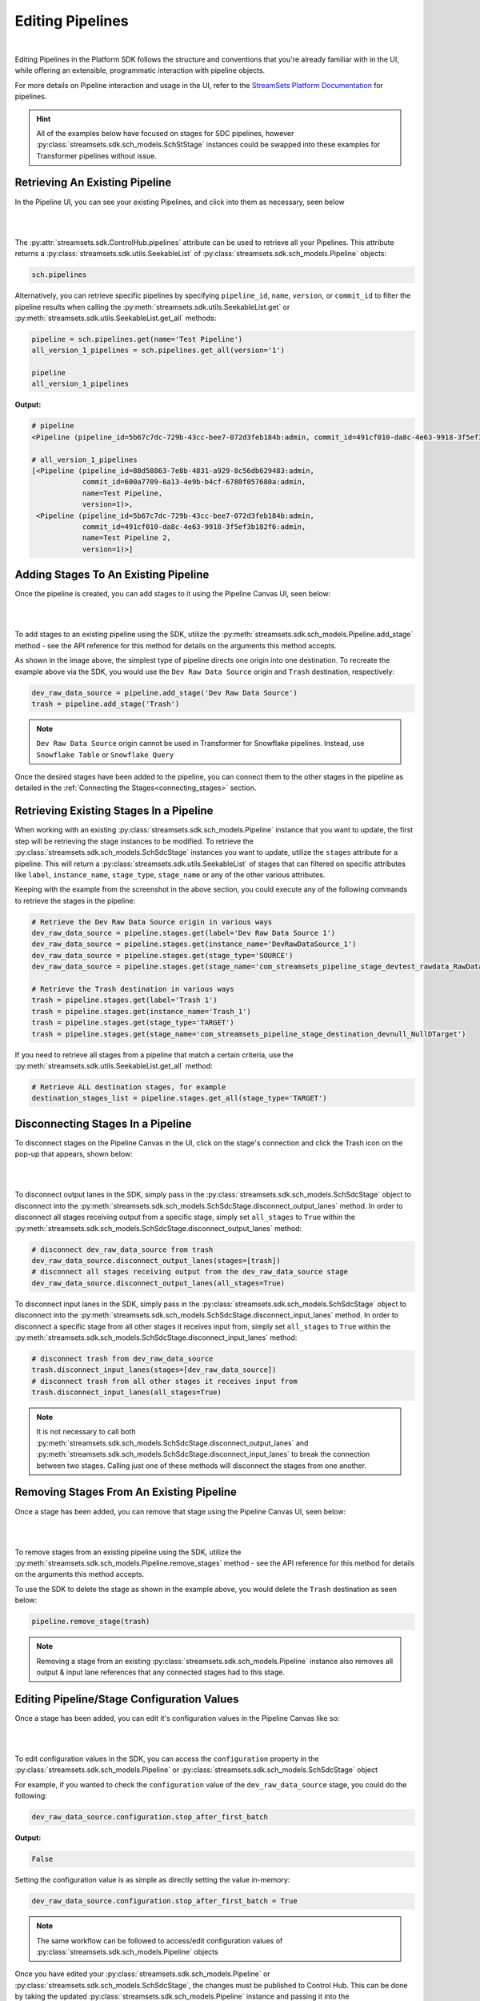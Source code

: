 Editing Pipelines
=================
|
Editing Pipelines in the Platform SDK follows the structure and conventions that you're already familiar with in the UI,
while offering an extensible, programmatic interaction with pipeline objects.

For more details on Pipeline interaction and usage in the UI, refer to the `StreamSets Platform Documentation <https://docs.streamsets.com/portal/platform-controlhub/controlhub/UserGuide/Pipelines/Pipelines_title.html>`_
for pipelines.

.. hint::
    All of the examples below have focused on stages for SDC pipelines, however :py:class:`streamsets.sdk.sch_models.SchStStage` instances could be swapped into these examples for Transformer pipelines without issue.

Retrieving An Existing Pipeline
~~~~~~~~~~~~~~~~~~~~~~~~~~~~~~~
In the Pipeline UI, you can see your existing Pipelines, and click into them as necessary, seen below

.. image:: ../_static/images/build/existing_pipelines.png
|
|
The :py:attr:`streamsets.sdk.ControlHub.pipelines` attribute can be used to retrieve all your Pipelines.
This attribute returns a :py:class:`streamsets.sdk.utils.SeekableList` of :py:class:`streamsets.sdk.sch_models.Pipeline` objects:

.. code-block:: python

    sch.pipelines

Alternatively, you can retrieve specific pipelines by specifying ``pipeline_id``, ``name``, ``version``, or ``commit_id`` to filter the pipeline results
when calling the :py:meth:`streamsets.sdk.utils.SeekableList.get` or :py:meth:`streamsets.sdk.utils.SeekableList.get_all` methods:

.. code-block:: python

    pipeline = sch.pipelines.get(name='Test Pipeline')
    all_version_1_pipelines = sch.pipelines.get_all(version='1')

    pipeline
    all_version_1_pipelines

**Output:**

.. code-block:: python

    # pipeline
    <Pipeline (pipeline_id=5b67c7dc-729b-43cc-bee7-072d3feb184b:admin, commit_id=491cf010-da8c-4e63-9918-3f5ef3b182f6:admin, name=Test Pipeline, version=1)>

    # all_version_1_pipelines
    [<Pipeline (pipeline_id=88d58863-7e8b-4831-a929-8c56db629483:admin,
                commit_id=600a7709-6a13-4e9b-b4cf-6780f057680a:admin,
                name=Test Pipeline,
                version=1)>,
     <Pipeline (pipeline_id=5b67c7dc-729b-43cc-bee7-072d3feb184b:admin,
                commit_id=491cf010-da8c-4e63-9918-3f5ef3b182f6:admin,
                name=Test Pipeline 2,
                version=1)>]

.. _adding-stages-to-existing-pipeline:

Adding Stages To An Existing Pipeline
~~~~~~~~~~~~~~~~~~~~~~~~~~~~~~~~~~~~~

Once the pipeline is created, you can add stages to it using the Pipeline Canvas UI, seen below:

.. image:: ../_static/images/build/stages_unconnected.png
|
|
To add stages to an existing pipeline using the SDK, utilize the :py:meth:`streamsets.sdk.sch_models.Pipeline.add_stage`
method - see the API reference for this method for details on the arguments this method accepts.

As shown in the image above, the simplest type of pipeline directs one origin into one destination.
To recreate the example above via the SDK, you would use the ``Dev Raw Data Source`` origin and ``Trash`` destination, respectively:

.. code-block:: python

    dev_raw_data_source = pipeline.add_stage('Dev Raw Data Source')
    trash = pipeline.add_stage('Trash')

.. note::
  ``Dev Raw Data Source`` origin cannot be used in Transformer for Snowflake pipelines.
  Instead, use ``Snowflake Table`` or ``Snowflake Query``

Once the desired stages have been added to the pipeline, you can connect them to the other stages in the pipeline as detailed in the :ref:`Connecting the Stages<connecting_stages>` section.

Retrieving Existing Stages In a Pipeline
~~~~~~~~~~~~~~~~~~~~~~~~~~~~~~~~~~~~~~~~

When working with an existing :py:class:`streamsets.sdk.sch_models.Pipeline` instance that you want to update, the first step will be retrieving the stage instances to be modified.
To retrieve the :py:class:`streamsets.sdk.sch_models.SchSdcStage` instances you want to update, utilize the ``stages`` attribute for a pipeline.
This will return a :py:class:`streamsets.sdk.utils.SeekableList` of stages that can filtered on specific attributes like ``label``, ``instance_name``, ``stage_type``, ``stage_name`` or any of the other various attributes.

Keeping with the example from the screenshot in the above section, you could execute any of the following commands to retrieve the stages in the pipeline:

.. code-block:: python

    # Retrieve the Dev Raw Data Source origin in various ways
    dev_raw_data_source = pipeline.stages.get(label='Dev Raw Data Source 1')
    dev_raw_data_source = pipeline.stages.get(instance_name='DevRawDataSource_1')
    dev_raw_data_source = pipeline.stages.get(stage_type='SOURCE')
    dev_raw_data_source = pipeline.stages.get(stage_name='com_streamsets_pipeline_stage_devtest_rawdata_RawDataDSource')

    # Retrieve the Trash destination in various ways
    trash = pipeline.stages.get(label='Trash 1')
    trash = pipeline.stages.get(instance_name='Trash_1')
    trash = pipeline.stages.get(stage_type='TARGET')
    trash = pipeline.stages.get(stage_name='com_streamsets_pipeline_stage_destination_devnull_NullDTarget')


If you need to retrieve all stages from a pipeline that match a certain criteria, use the :py:meth:`streamsets.sdk.utils.SeekableList.get_all` method:

.. code-block:: python

    # Retrieve ALL destination stages, for example
    destination_stages_list = pipeline.stages.get_all(stage_type='TARGET')

Disconnecting Stages In a Pipeline
~~~~~~~~~~~~~~~~~~~~~~~~~~~~~~~~~~

To disconnect stages on the Pipeline Canvas in the UI, click on the stage's connection and click the Trash icon on the pop-up that appears, shown below:

.. image:: ../_static/images/build/delete_connection.png
|
|
To disconnect output lanes in the SDK, simply pass in the :py:class:`streamsets.sdk.sch_models.SchSdcStage` object to disconnect into the :py:meth:`streamsets.sdk.sch_models.SchSdcStage.disconnect_output_lanes` method.
In order to disconnect all stages receiving output from a specific stage, simply set ``all_stages`` to ``True`` within the :py:meth:`streamsets.sdk.sch_models.SchSdcStage.disconnect_output_lanes` method:

.. code-block:: python

    # disconnect dev_raw_data_source from trash
    dev_raw_data_source.disconnect_output_lanes(stages=[trash])
    # disconnect all stages receiving output from the dev_raw_data_source stage
    dev_raw_data_source.disconnect_output_lanes(all_stages=True)

To disconnect input lanes in the SDK, simply pass in the :py:class:`streamsets.sdk.sch_models.SchSdcStage` object to disconnect into the :py:meth:`streamsets.sdk.sch_models.SchSdcStage.disconnect_input_lanes` method.
In order to disconnect a specific stage from all other stages it receives input from, simply set ``all_stages`` to ``True`` within the :py:meth:`streamsets.sdk.sch_models.SchSdcStage.disconnect_input_lanes` method:

.. code-block:: python

    # disconnect trash from dev_raw_data_source
    trash.disconnect_input_lanes(stages=[dev_raw_data_source])
    # disconnect trash from all other stages it receives input from
    trash.disconnect_input_lanes(all_stages=True)

.. note::
  It is not necessary to call both :py:meth:`streamsets.sdk.sch_models.SchSdcStage.disconnect_output_lanes` and :py:meth:`streamsets.sdk.sch_models.SchSdcStage.disconnect_input_lanes` to break the connection between two stages.
  Calling just one of these methods will disconnect the stages from one another.

Removing Stages From An Existing Pipeline
~~~~~~~~~~~~~~~~~~~~~~~~~~~~~~~~~~~~~~~~~

Once a stage has been added, you can remove that stage using the Pipeline Canvas UI, seen below:

.. image:: ../_static/images/build/remove_stage.png
|
|
To remove stages from an existing pipeline using the SDK, utilize the :py:meth:`streamsets.sdk.sch_models.Pipeline.remove_stages`
method - see the API reference for this method for details on the arguments this method accepts.

To use the SDK to delete the stage as shown in the example above, you would delete the ``Trash`` destination as seen below:

.. code-block:: python

    pipeline.remove_stage(trash)

.. note::
  Removing a stage from an existing :py:class:`streamsets.sdk.sch_models.Pipeline` instance also removes all output & input lane references that any connected stages had to this stage.

Editing Pipeline/Stage Configuration Values
~~~~~~~~~~~~~~~~~~~~~~~~~~~~~~~~~~~~~~~~~~~
Once a stage has been added, you can edit it's configuration values in the Pipeline Canvas like so:

.. image:: ../_static/images/build/edit_configuration.png
|
|
To edit configuration values in the SDK, you can access the ``configuration`` property in the :py:class:`streamsets.sdk.sch_models.Pipeline` or :py:class:`streamsets.sdk.sch_models.SchSdcStage` object

For example, if you wanted to check the ``configuration`` value of the ``dev_raw_data_source`` stage, you could do the following:

.. code-block:: python

    dev_raw_data_source.configuration.stop_after_first_batch
**Output:**

.. code-block:: python

    False

Setting the configuration value is as simple as directly setting the value in-memory:

.. code-block:: python

    dev_raw_data_source.configuration.stop_after_first_batch = True

.. note::
  The same workflow can be followed to access/edit configuration values of :py:class:`streamsets.sdk.sch_models.Pipeline` objects

Once you have edited your :py:class:`streamsets.sdk.sch_models.Pipeline` or :py:class:`streamsets.sdk.sch_models.SchSdcStage`, the changes must be published to Control Hub.
This can be done by taking the updated :py:class:`streamsets.sdk.sch_models.Pipeline` instance and passing it into the :py:meth:`streamsets.sdk.sch.publish_pipeline` method as seen below:

.. code-block:: python

    sch.publish_pipeline(pipeline, commit_message='My Edited Pipeline')

Bringing It All Together
~~~~~~~~~~~~~~~~~~~~~~~~

The complete scripts from this section can be found below. Commands that only served to verify some output from the
example have been removed.

.. code-block:: python

    from streamsets.sdk import ControlHub

    sch = ControlHub(credential_id='<credential_id>', token='<token>')

    #all_pipelines = sch.pipelines
    #all_version_1_pipelines = sch.pipelines.get_all(version='1')
    pipeline = sch.pipelines.get(name='Test Pipeline')

    dev_raw_data_source = pipeline.add_stage('Dev Raw Data Source')
    trash = pipeline.add_stage('Trash')

    # Retrieve the Dev Raw Data Source origin in various ways
    dev_raw_data_source = pipeline.stages.get(label='Dev Raw Data Source 1')
    #dev_raw_data_source = pipeline.stages.get(instance_name='DevRawDataSource_1')
    #dev_raw_data_source = pipeline.stages.get(stage_type='SOURCE')
    #dev_raw_data_source = pipeline.stages.get(stage_name='com_streamsets_pipeline_stage_devtest_rawdata_RawDataDSource')

    # Retrieve the Trash destination in various ways
    trash = pipeline.stages.get(label='Trash 1')
    #trash = pipeline.stages.get(instance_name='Trash_1')
    #trash = pipeline.stages.get(stage_type='TARGET')
    #trash = pipeline.stages.get(stage_name='com_streamsets_pipeline_stage_destination_devnull_NullDTarget')

    # Retrieve ALL destination stages
    destination_stages_list = pipeline.stages.get_all(stage_type='TARGET')

    # Remove trash from the Pipeline
    #pipeline.remove_stages(trash)

    dev_raw_data_source.configuration.stop_after_first_batch = True

    sch.publish_pipeline(pipeline, commit_message='My Edited Pipeline')

